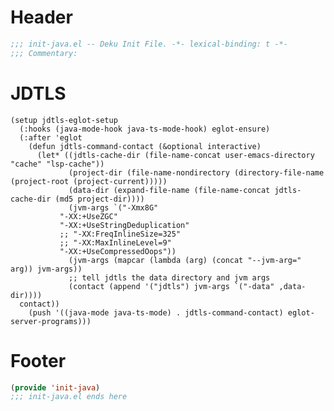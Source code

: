 * Header
#+begin_src emacs-lisp
;;; init-java.el -- Deku Init File. -*- lexical-binding: t -*-
;;; Commentary:

#+end_src

* JDTLS
#+begin_src elisp
  (setup jdtls-eglot-setup
    (:hooks (java-mode-hook java-ts-mode-hook) eglot-ensure)
    (:after 'eglot
      (defun jdtls-command-contact (&optional interactive)
        (let* ((jdtls-cache-dir (file-name-concat user-emacs-directory "cache" "lsp-cache"))
               (project-dir (file-name-nondirectory (directory-file-name (project-root (project-current)))))
               (data-dir (expand-file-name (file-name-concat jdtls-cache-dir (md5 project-dir))))
               (jvm-args `("-Xmx8G"
  			 "-XX:+UseZGC"
  			 "-XX:+UseStringDeduplication"
  			 ;; "-XX:FreqInlineSize=325"
  			 ;; "-XX:MaxInlineLevel=9"
  			 "-XX:+UseCompressedOops"))
               (jvm-args (mapcar (lambda (arg) (concat "--jvm-arg=" arg)) jvm-args))
               ;; tell jdtls the data directory and jvm args
               (contact (append '("jdtls") jvm-args `("-data" ,data-dir))))
  	contact))
      (push '((java-mode java-ts-mode) . jdtls-command-contact) eglot-server-programs)))
#+end_src

* Footer
#+begin_src emacs-lisp
(provide 'init-java)
;;; init-java.el ends here
#+end_src
